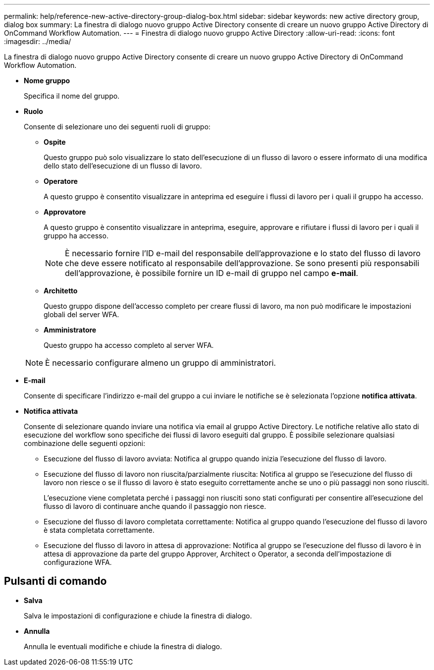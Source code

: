 ---
permalink: help/reference-new-active-directory-group-dialog-box.html 
sidebar: sidebar 
keywords: new active directory group, dialog box 
summary: La finestra di dialogo nuovo gruppo Active Directory consente di creare un nuovo gruppo Active Directory di OnCommand Workflow Automation. 
---
= Finestra di dialogo nuovo gruppo Active Directory
:allow-uri-read: 
:icons: font
:imagesdir: ../media/


[role="lead"]
La finestra di dialogo nuovo gruppo Active Directory consente di creare un nuovo gruppo Active Directory di OnCommand Workflow Automation.

* *Nome gruppo*
+
Specifica il nome del gruppo.

* *Ruolo*
+
Consente di selezionare uno dei seguenti ruoli di gruppo:

+
** *Ospite*
+
Questo gruppo può solo visualizzare lo stato dell'esecuzione di un flusso di lavoro o essere informato di una modifica dello stato dell'esecuzione di un flusso di lavoro.

** *Operatore*
+
A questo gruppo è consentito visualizzare in anteprima ed eseguire i flussi di lavoro per i quali il gruppo ha accesso.

** *Approvatore*
+
A questo gruppo è consentito visualizzare in anteprima, eseguire, approvare e rifiutare i flussi di lavoro per i quali il gruppo ha accesso.

+

NOTE: È necessario fornire l'ID e-mail del responsabile dell'approvazione e lo stato del flusso di lavoro che deve essere notificato al responsabile dell'approvazione. Se sono presenti più responsabili dell'approvazione, è possibile fornire un ID e-mail di gruppo nel campo *e-mail*.

** *Architetto*
+
Questo gruppo dispone dell'accesso completo per creare flussi di lavoro, ma non può modificare le impostazioni globali del server WFA.

** *Amministratore*
+
Questo gruppo ha accesso completo al server WFA.

+

NOTE: È necessario configurare almeno un gruppo di amministratori.



* *E-mail*
+
Consente di specificare l'indirizzo e-mail del gruppo a cui inviare le notifiche se è selezionata l'opzione *notifica attivata*.

* *Notifica attivata*
+
Consente di selezionare quando inviare una notifica via email al gruppo Active Directory. Le notifiche relative allo stato di esecuzione del workflow sono specifiche dei flussi di lavoro eseguiti dal gruppo. È possibile selezionare qualsiasi combinazione delle seguenti opzioni:

+
** Esecuzione del flusso di lavoro avviata: Notifica al gruppo quando inizia l'esecuzione del flusso di lavoro.
** Esecuzione del flusso di lavoro non riuscita/parzialmente riuscita: Notifica al gruppo se l'esecuzione del flusso di lavoro non riesce o se il flusso di lavoro è stato eseguito correttamente anche se uno o più passaggi non sono riusciti.
+
L'esecuzione viene completata perché i passaggi non riusciti sono stati configurati per consentire all'esecuzione del flusso di lavoro di continuare anche quando il passaggio non riesce.

** Esecuzione del flusso di lavoro completata correttamente: Notifica al gruppo quando l'esecuzione del flusso di lavoro è stata completata correttamente.
** Esecuzione del flusso di lavoro in attesa di approvazione: Notifica al gruppo se l'esecuzione del flusso di lavoro è in attesa di approvazione da parte del gruppo Approver, Architect o Operator, a seconda dell'impostazione di configurazione WFA.






== Pulsanti di comando

* *Salva*
+
Salva le impostazioni di configurazione e chiude la finestra di dialogo.

* *Annulla*
+
Annulla le eventuali modifiche e chiude la finestra di dialogo.


